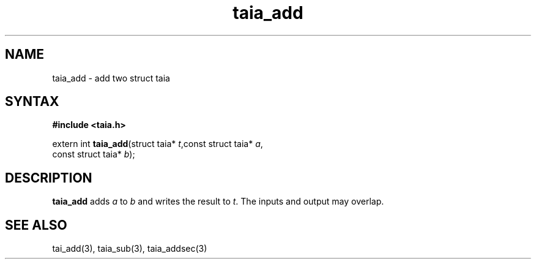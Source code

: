 .TH taia_add 3
.SH NAME
taia_add \- add two struct taia
.SH SYNTAX
.B #include <taia.h>

extern int \fBtaia_add\fP(struct taia* \fIt\fR,const struct taia* \fIa\fR,
                   const struct taia* \fIb\fR);
.SH DESCRIPTION
\fBtaia_add\fR adds \fIa\fR to \fIb\fR and writes the result to \fIt\fR.
The inputs and output may overlap.
.SH "SEE ALSO"
tai_add(3), taia_sub(3), taia_addsec(3)
